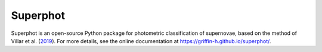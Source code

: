 =========
Superphot
=========
Superphot is an open-source Python package for photometric classification of supernovae, based on the method of Villar et al. (`2019 <https://ui.adsabs.harvard.edu/abs/2019ApJ...884...83V/abstract>`_). For more details, see the online documentation at `<https://griffin-h.github.io/superphot/>`_.
